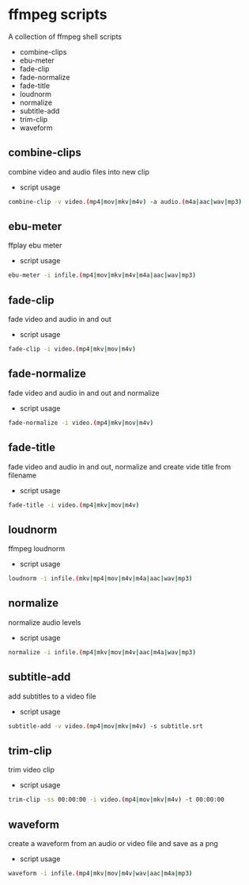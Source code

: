 #+STARTUP: content
#+OPTIONS: num:nil author:nil

* ffmpeg scripts

A collection of ffmpeg shell scripts

+ combine-clips
+ ebu-meter
+ fade-clip
+ fade-normalize
+ fade-title
+ loudnorm
+ normalize
+ subtitle-add
+ trim-clip
+ waveform

** combine-clips

combine video and audio files into new clip

+ script usage

#+BEGIN_SRC sh
combine-clip -v video.(mp4|mov|mkv|m4v) -a audio.(m4a|aac|wav|mp3)
#+END_SRC

** ebu-meter

ffplay ebu meter

+ script usage

#+BEGIN_SRC sh
ebu-meter -i infile.(mp4|mov|mkv|m4v|m4a|aac|wav|mp3)
#+END_SRC

** fade-clip

fade video and audio in and out

+ script usage

#+BEGIN_SRC sh
fade-clip -i video.(mp4|mkv|mov|m4v)
#+END_SRC

** fade-normalize

fade video and audio in and out and normalize

+ script usage

#+BEGIN_SRC sh
fade-normalize -i video.(mp4|mkv|mov|m4v)
#+END_SRC

** fade-title

fade video and audio in and out, 
normalize and create vide title from filename

+ script usage

#+BEGIN_SRC sh
fade-title -i video.(mp4|mkv|mov|m4v)
#+END_SRC

** loudnorm

ffmpeg loudnorm 

+ script usage

#+BEGIN_SRC sh
loudnorm -i infile.(mkv|mp4|mov|m4v|m4a|aac|wav|mp3)
#+END_SRC

** normalize

normalize audio levels

+ script usage

#+BEGIN_SRC sh
normalize -i infile.(mp4|mkv|mov|m4v|aac|m4a|wav|mp3)
#+END_SRC

** subtitle-add

add subtitles to a video file

+ script usage

#+BEGIN_SRC sh
subtitle-add -v video.(mp4|mov|mkv|m4v) -s subtitle.srt
#+END_SRC

** trim-clip

trim video clip

+ script usage

#+BEGIN_SRC sh
trim-clip -ss 00:00:00 -i video.(mp4|mov|mkv|m4v) -t 00:00:00
#+END_SRC

** waveform

create a waveform from an audio or video file and save as a png

+ script usage

#+BEGIN_SRC sh
waveform -i infile.(mp4|mkv|mov|m4v|wav|aac|m4a|mp3)
#+END_SRC
